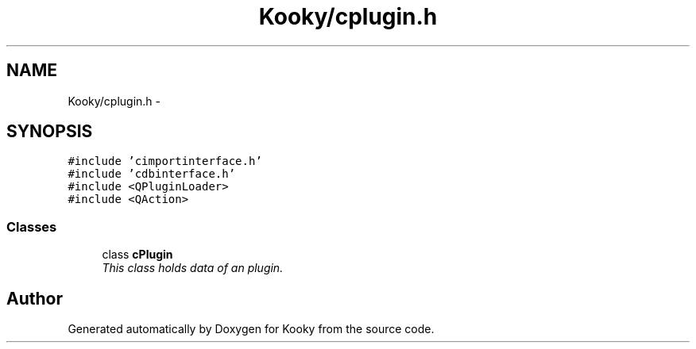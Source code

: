 .TH "Kooky/cplugin.h" 3 "Thu Feb 11 2016" "Kooky" \" -*- nroff -*-
.ad l
.nh
.SH NAME
Kooky/cplugin.h \- 
.SH SYNOPSIS
.br
.PP
\fC#include 'cimportinterface\&.h'\fP
.br
\fC#include 'cdbinterface\&.h'\fP
.br
\fC#include <QPluginLoader>\fP
.br
\fC#include <QAction>\fP
.br

.SS "Classes"

.in +1c
.ti -1c
.RI "class \fBcPlugin\fP"
.br
.RI "\fIThis class holds data of an plugin\&. \fP"
.in -1c
.SH "Author"
.PP 
Generated automatically by Doxygen for Kooky from the source code\&.

